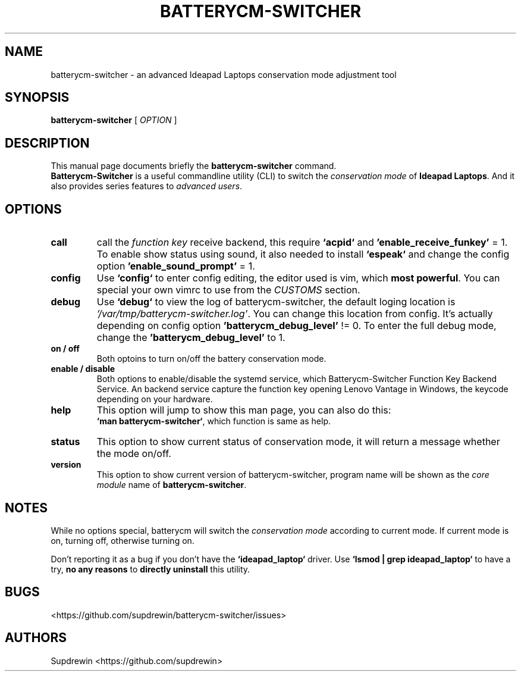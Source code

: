 .TH BATTERYCM-SWITCHER 1 "2021-08-23" "1.0.0" "User Commands"
.SH NAME
batterycm-switcher \- an advanced Ideapad Laptops conservation mode adjustment tool
.SH SYNOPSIS
.B batterycm-switcher
[
\fIOPTION\fR
]
.SH DESCRIPTION
This manual page documents briefly the
\fBbatterycm-switcher\fP
command.
.br
.B Batterycm-Switcher
is a useful commandline utility (CLI) to switch the
\fIconservation mode\fP
of
\fBIdeapad Laptops\fP.
And it also provides series features to
\fIadvanced users\fP.
.SH OPTIONS
.TP
.B call
call the
\fIfunction key\fP
receive backend,
this require
\fB`acpid`\fP
and
\fB'enable_receive_funkey'\fP
= 1.
To enable show status using sound,
it also needed to install
\fB`espeak`\fP
and change the config option
\fB'enable_sound_prompt'\fP
= 1.
.TP
.B config
Use
\fB`config`\fP
to enter config editing,
the editor used is vim,
which
\fBmost powerful\fP.
You can special your own vimrc to use from the
\fICUSTOMS\fP
section.
.TP
.B debug
Use
\fB`debug`\fP
to view the log of batterycm-switcher,
the default loging location is
\fI'/var/tmp/batterycm-switcher.log'\fP.
You can change this location from config.
It's actually depending on config option
\fB'batterycm_debug_level'\fP
!= 0.
To enter the full debug mode,
change the
\fB'batterycm_debug_level'\fP
to 1.
.TP
.B on / off
Both optoins to turn on/off the battery conservation mode.
.TP
.B enable / disable
Both options to enable/disable the systemd service,
which Batterycm-Switcher Function Key Backend Service.
An backend service capture the function key opening Lenovo Vantage in Windows,
the keycode depending on your hardware.
.TP
.B help
This option will jump to show this man page,
you can also do this:
.br
\fB`man batterycm-switcher`\fP,
which function is same as help.
.TP
.B status
This option to show current status of conservation mode,
it will return a message whether the mode on/off.
.TP
.B version
This option to show current version of batterycm-switcher,
program name will be shown as the
\fIcore module\fP
name of
\fBbatterycm-switcher\fP.
.SH NOTES
While no options special,
batterycm will switch the
\fIconservation mode\fP
according to current mode.
If current mode is on,
turning off,
otherwise turning on.
.sp
Don't reporting it as a bug if you don't have the
\fB`ideapad_laptop`\fP
driver.
Use
\fB`lsmod | grep ideapad_laptop`\fP
to have a try,
\fBno any reasons\fP
to
\fBdirectly uninstall\fP
this utility.
.SH BUGS
<https://github.com/supdrewin/batterycm-switcher/issues> 
.SH AUTHORS
Supdrewin
<https://github.com/supdrewin>
